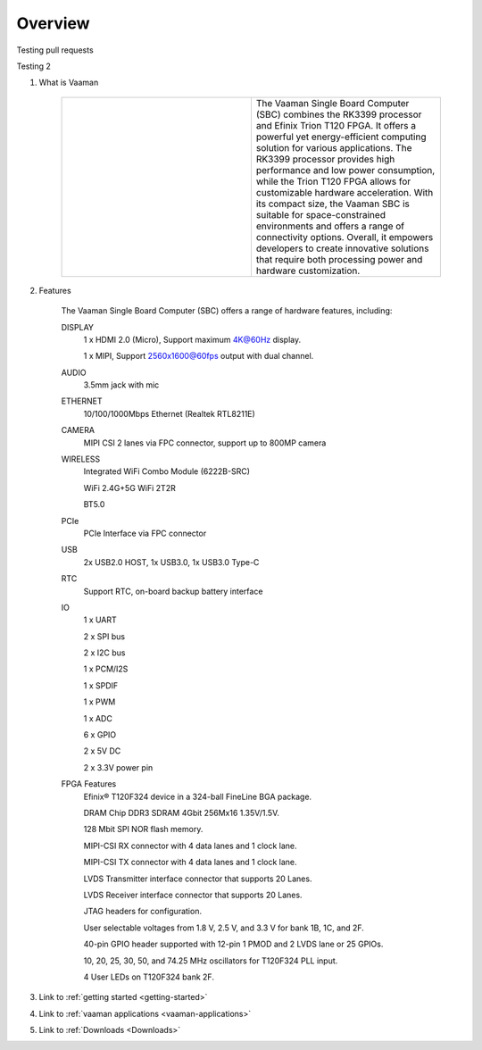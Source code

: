 .. _Overview:

Overview
========

Testing pull requests

Testing 2

1. What is Vaaman

	.. |text_vaaman| replace:: The Vaaman Single Board Computer (SBC) combines the RK3399 processor and Efinix Trion T120 FPGA. It offers a powerful yet energy-efficient computing solution for various applications. The RK3399 processor provides high performance and low power consumption, while the Trion T120 FPGA allows for customizable hardware acceleration. With its compact size, the Vaaman SBC is suitable for space-constrained environments and offers a range of connectivity options. Overall, it empowers developers to create innovative solutions that require both processing power and hardware customization. 

	.. |image_vaaman| image:: images/Vaaman-top.png
		:width: 100%

	.. table:: 
		:widths: 50 50

		+----------------+---------------+
		| |image_vaaman| + |text_vaaman| +
		+----------------+---------------+

2. Features

	The Vaaman Single Board Computer (SBC) offers a range of hardware features, including:

	DISPLAY
		1 x HDMI 2.0 (Micro), Support maximum 4K@60Hz display.

		1 x MIPI, Support 2560x1600@60fps output with dual channel.

	AUDIO
		3.5mm jack with mic
	ETHERNET
		10/100/1000Mbps Ethernet (Realtek RTL8211E)
	CAMERA
		MIPI CSI 2 lanes via FPC connector, support up to 800MP camera
	WIRELESS
   		Integrated WiFi Combo Module (6222B-SRC)

   		WiFi 2.4G+5G WiFi 2T2R

   		BT5.0
	PCIe
   		PCIe Interface via FPC connector
	USB
   		2x USB2.0 HOST, 1x USB3.0, 1x USB3.0 Type-C
	RTC
   		Support RTC, on-board backup battery interface
	IO
		1 x UART

		2 x SPI bus

		2 x I2C bus

		1 x PCM/I2S

		1 x SPDIF

		1 x PWM

		1 x ADC

		6 x GPIO

		2 x 5V DC

		2 x 3.3V power pin
	FPGA Features
		Efinix® T120F324 device in a 324-ball FineLine BGA package.
		
		DRAM Chip DDR3 SDRAM 4Gbit 256Mx16 1.35V/1.5V.
		
		128 Mbit SPI NOR flash memory.
		
		MIPI-CSI RX connector with 4 data lanes and 1 clock lane.
		
		MIPI-CSI TX connector with 4 data lanes and 1 clock lane.
		
		LVDS Transmitter interface connector that supports 20 Lanes.
		
		LVDS Receiver interface connector that supports 20 Lanes.
		
		JTAG headers for configuration.
		
		User selectable voltages from 1.8 V, 2.5 V, and 3.3 V for bank 1B, 1C, and 2F.
		
		40-pin GPIO header supported with 12-pin 1 PMOD and 2 LVDS lane or 25 GPIOs.
		
		10, 20, 25, 30, 50, and 74.25 MHz oscillators for T120F324 PLL input.
		
		4 User LEDs on T120F324 bank 2F.

3. Link to :ref:`getting started <getting-started>`
4. Link to :ref:`vaaman applications <vaaman-applications>`
5. Link to :ref:`Downloads <Downloads>`

